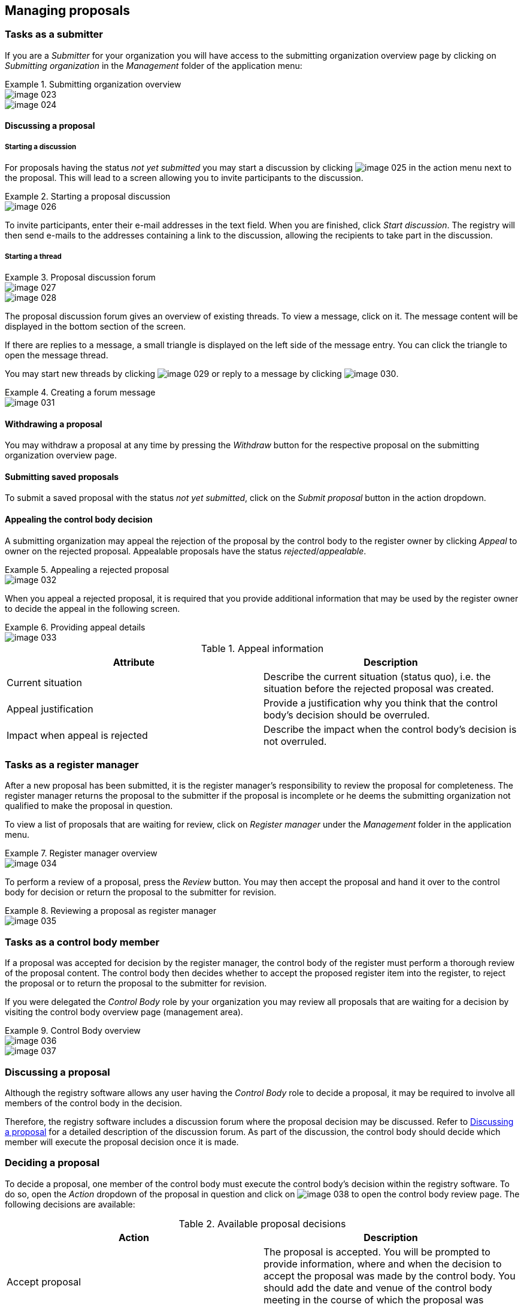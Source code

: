 [[managing-proposals]]
== Managing proposals

=== Tasks as a submitter

If you are a _Submitter_ for your organization you will have access to the submitting organization overview page by clicking on _Submitting organization_ in the _Management_ folder of the application menu:


.Submitting organization overview
====
image::image-023.png[]

image::image-024.png[]
====

[[discussing-proposal]]
==== Discussing a proposal

===== Starting a discussion

For proposals having the status _not yet submitted_ you may start a discussion by clicking
image:image-025.png[]
in the action menu next to the proposal. This will lead to a screen allowing you to invite participants to the discussion.

.Starting a proposal discussion
====
image::image-026.png[]
====

To invite participants, enter their e-mail addresses in the text field. When you are finished, click _Start discussion_. The registry will then send e-mails to the addresses containing a link to the discussion, allowing the recipients to take part in the discussion.

===== Starting a thread

.Proposal discussion forum
====
image::image-027.png[]

image::image-028.png[]
====

The proposal discussion forum gives an overview of existing threads. To view a message, click on it. The message content will be displayed in the bottom section of the screen.

If there are replies to a message, a small triangle is displayed on the left side of the message entry. You can click the triangle to open the message thread.

You may start new threads by clicking
image:image-029.png[]
or reply to a message by clicking image:image-030.png[].

.Creating a forum message
====
image::image-031.png[]
====


[[withdrawing-proposal]]
==== Withdrawing a proposal

You may withdraw a proposal at any time by pressing the _Withdraw_ button for the respective proposal on the submitting organization overview page.

[[submitting-proposal]]
==== Submitting saved proposals

To submit a saved proposal with the status _not yet submitted_, click on the _Submit proposal_ button in the action dropdown.

[[appealing-proposal]]
==== Appealing the control body decision

A submitting organization may appeal the rejection of the proposal by the control body to the register owner by clicking _Appeal_ to owner on the rejected proposal. Appealable proposals have the status _rejected_/_appealable_.

.Appealing a rejected proposal
====
image::image-032.png[]
====

When you appeal a rejected proposal, it is required that you provide additional information that may be used by the register owner to decide the appeal in the following screen.

.Providing appeal details
====
image::image-033.png[]
====

.Appeal information
[cols="a,a",options="header"]
|===
|Attribute
|Description

|Current situation
|Describe the current situation (status quo), i.e. the situation before the rejected proposal was created.

|Appeal justification
|Provide a justification why you think that the control body's decision should be overruled.

|Impact when appeal is rejected
|Describe the impact when the control body's decision is not overruled.

|===

=== Tasks as a register manager

After a new proposal has been submitted, it is the register manager's responsibility to review the proposal for completeness. The register manager returns the proposal to the submitter if the proposal is incomplete or he deems the submitting organization not qualified to make the proposal in question.

To view a list of proposals that are waiting for review, click on _Register manager_ under the _Management_ folder in the application menu.

.Register manager overview
====
image::image-034.png[]
====

To perform a review of a proposal, press the _Review_ button. You may then accept the proposal and hand it over to the control body for decision or return the proposal to the submitter for revision.

.Reviewing a proposal as register manager
====
image::image-035.png[]
====


=== Tasks as a control body member

If a proposal was accepted for decision by the register manager, the control body of the register must perform a thorough review of the proposal content. The control body then decides whether to accept the proposed register item into the register, to reject the proposal or to return the proposal to the submitter for revision.

If you were delegated the _Control Body_ role by your organization you may review all proposals that are waiting for a decision by visiting the control body overview page (management area).

.Control Body overview
====
image::image-036.png[]

image::image-037.png[]
====

=== Discussing a proposal

Although the registry software allows any user having the _Control Body_ role to decide a proposal, it may be required to involve all members of the control body in the decision.

Therefore, the registry software includes a discussion forum where the proposal decision may be discussed. Refer to <<discussing-proposal>> for a detailed description of the discussion forum. As part of the discussion, the control body should decide which member will execute the proposal decision once it is made.

=== Deciding a proposal

To decide a proposal, one member of the control body must execute the control body's decision within the registry software. To do so, open the _Action_ dropdown of the proposal in question and click on
image:image-038.png[]
to open the control body review page. The following decisions are available:

.Available proposal decisions
[cols="a,a",options="header"]
|===
|Action
|Description

|Accept proposal
|The proposal is accepted. You will be prompted to provide information, where and when the decision to accept the proposal was made by the control body. You should add the date and venue of the control body meeting in the course of which the proposal was decided upon.

|Return to submitter
|The proposal will be returned to the submitter and receive the status _not yet submitted_. You will be prompted to add a note to the submitter indicating why the proposal is returned.

|Reject proposal
|The proposal is rejected. You will be prompted to provide information, where and when the decision to reject the proposal was made by the control body. The submitting organization may appeal to the register owner in this case.

|===

.Reviewing a proposal as control body
====
image::image-039.png[]
====

.Preparing an appeal
====
image::image-040.png[]
====

